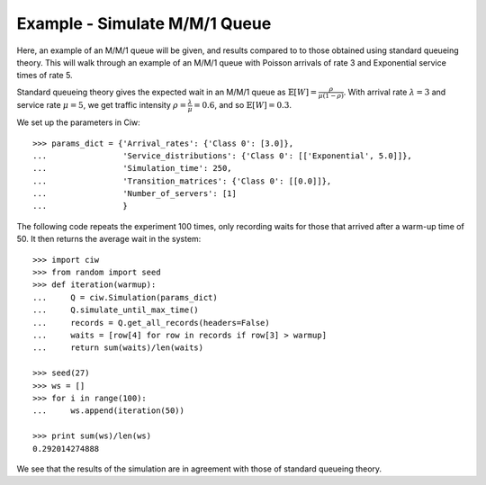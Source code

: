 .. _m-m-1:

==============================
Example - Simulate M/M/1 Queue
==============================

Here, an example of an M/M/1 queue will be given, and results compared to to those obtained using standard queueing theory.
This will walk through an example of an M/M/1 queue with Poisson arrivals of rate 3 and Exponential service times of rate 5.

Standard queueing theory gives the expected wait in an M/M/1 queue as :math:`\mathbb{E}[W] = \frac{\rho}{\mu(1-\rho)}`. With arrival rate :math:`\lambda = 3` and service rate :math:`\mu = 5`, we get traffic intensity :math:`\rho = \frac{\lambda}{\mu} = 0.6`, and so :math:`\mathbb{E}[W] = 0.3`.

We set up the parameters in Ciw::

    >>> params_dict = {'Arrival_rates': {'Class 0': [3.0]},
    ...                'Service_distributions': {'Class 0': [['Exponential', 5.0]]},
    ...                'Simulation_time': 250,
    ...                'Transition_matrices': {'Class 0': [[0.0]]},
    ...                'Number_of_servers': [1]
    ...                }

The following code repeats the experiment 100 times, only recording waits for those that arrived after a warm-up time of 50.
It then returns the average wait in the system::
    
    >>> import ciw
    >>> from random import seed
    >>> def iteration(warmup):
    ...     Q = ciw.Simulation(params_dict)
    ...     Q.simulate_until_max_time()
    ...     records = Q.get_all_records(headers=False)
    ...     waits = [row[4] for row in records if row[3] > warmup]
    ...     return sum(waits)/len(waits)
    
    >>> seed(27)
    >>> ws = []
    >>> for i in range(100):
    ...     ws.append(iteration(50))
    
    >>> print sum(ws)/len(ws)
    0.292014274888

We see that the results of the simulation are in agreement with those of standard queueing theory.
